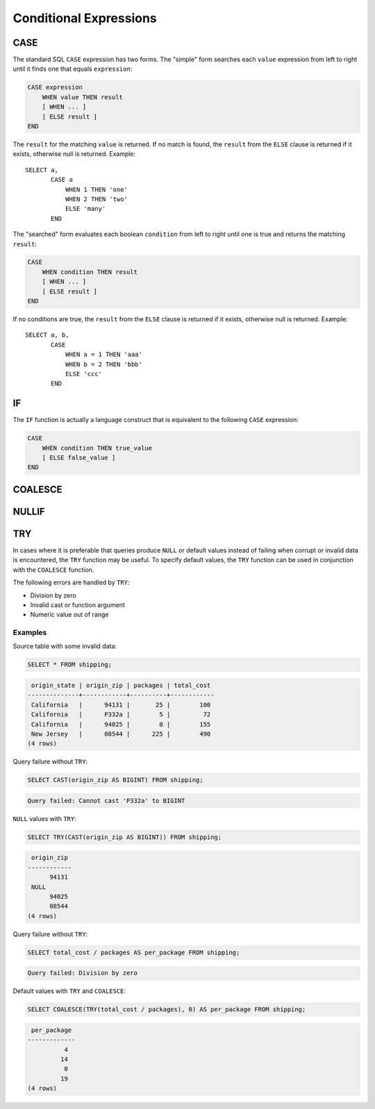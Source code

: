 =======================
Conditional Expressions
=======================

.. _case_expression:

CASE
----

The standard SQL ``CASE`` expression has two forms.
The "simple" form searches each ``value`` expression from left to right
until it finds one that equals ``expression``:

.. code-block:: none

    CASE expression
        WHEN value THEN result
        [ WHEN ... ]
        [ ELSE result ]
    END

The ``result`` for the matching ``value`` is returned.
If no match is found, the ``result`` from the ``ELSE`` clause is
returned if it exists, otherwise null is returned. Example::

    SELECT a,
           CASE a
               WHEN 1 THEN 'one'
               WHEN 2 THEN 'two'
               ELSE 'many'
           END

The "searched" form evaluates each boolean ``condition`` from left
to right until one is true and returns the matching ``result``:

.. code-block:: none

    CASE
        WHEN condition THEN result
        [ WHEN ... ]
        [ ELSE result ]
    END

If no conditions are true, the ``result`` from the ``ELSE`` clause is
returned if it exists, otherwise null is returned. Example::

    SELECT a, b,
           CASE
               WHEN a = 1 THEN 'aaa'
               WHEN b = 2 THEN 'bbb'
               ELSE 'ccc'
           END

.. _if_function:

IF
--

The ``IF`` function is actually a language construct
that is equivalent to the following ``CASE`` expression:

.. code-block:: none

    CASE
        WHEN condition THEN true_value
        [ ELSE false_value ]
    END

.. function:: if(condition, true_value)

    Evaluates and returns ``true_value`` if ``condition`` is true,
    otherwise null is returned and ``true_value`` is not evaluated.

.. function:: if(condition, true_value, false_value)
    :noindex:

    Evaluates and returns ``true_value`` if ``condition`` is true,
    otherwise evaluates and returns ``false_value``.

.. _coalesce_function:

COALESCE
--------


.. function:: coalesce(value1, value2[, ...])

    Returns the first non-null ``value`` in the argument list.
    Like a ``CASE`` expression, arguments are only evaluated if necessary.

.. _nullif_function:

NULLIF
------

.. function:: nullif(value1, value2)

    Returns null if ``value1`` equals ``value2``, otherwise returns ``value1``.

.. _try_function:

TRY
---

.. function:: try(expression)

    Evaluate an expression and handle certain types of errors by returning
    ``NULL``.

In cases where it is preferable that queries produce ``NULL`` or default values
instead of failing when corrupt or invalid data is encountered, the ``TRY``
function may be useful. To specify default values, the ``TRY`` function can be
used in conjunction with the ``COALESCE`` function.

The following errors are handled by ``TRY``:

* Division by zero
* Invalid cast or function argument
* Numeric value out of range

Examples
~~~~~~~~

Source table with some invalid data:

.. code-block:: sql

    SELECT * FROM shipping;

.. code-block:: none

     origin_state | origin_zip | packages | total_cost
    --------------+------------+----------+------------
     California   |      94131 |       25 |        100
     California   |      P332a |        5 |         72
     California   |      94025 |        0 |        155
     New Jersey   |      08544 |      225 |        490
    (4 rows)

Query failure without ``TRY``:

.. code-block:: sql

    SELECT CAST(origin_zip AS BIGINT) FROM shipping;

.. code-block:: none

    Query failed: Cannot cast 'P332a' to BIGINT

``NULL`` values with ``TRY``:

.. code-block:: sql

    SELECT TRY(CAST(origin_zip AS BIGINT)) FROM shipping;

.. code-block:: none

     origin_zip
    ------------
          94131
     NULL
          94025
          08544
    (4 rows)

Query failure without ``TRY``:

.. code-block:: sql

    SELECT total_cost / packages AS per_package FROM shipping;

.. code-block:: none

    Query failed: Division by zero

Default values with ``TRY`` and ``COALESCE``:

.. code-block:: sql

    SELECT COALESCE(TRY(total_cost / packages), 0) AS per_package FROM shipping;

.. code-block:: none

     per_package
    -------------
              4
             14
              0
             19
    (4 rows)
